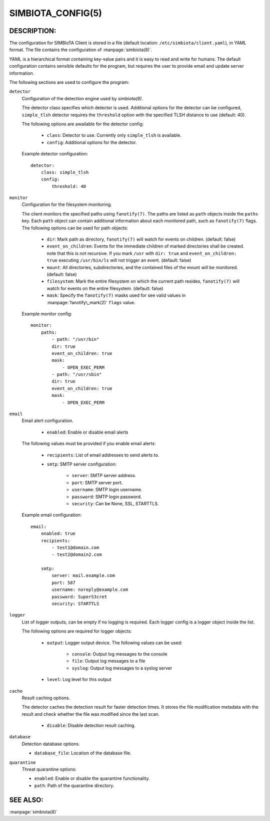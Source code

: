 SIMBIOTA_CONFIG(5)
==================

DESCRIPTION:
------------

The configuration for SIMBIoTA Client is stored in a file (default location: ``/etc/simbiota/client.yaml``), in YAML format.
The file contains the configuration of :manpage:`simbiota(8)`.

YAML is a hierarchical format containing key-value pairs and it is easy to read and write for humans. The default configuration
contains sensible defaults for the program, but requires the user to provide email and update server information.

The following sections are used to configure the program:

``detector``
    Configuration of the detection engine used by `simbiota(8)`.

    The detector class specifies which detector is used. Additional options for the detector can be configured, ``simple_tlsh`` detector requires the ``threshold`` option with the specified TLSH
    distance to use (default: 40).

    The following options are awailable for the detector config:

        - ``class``: Detector to use. Currently only ``simple_tlsh`` is available.
        - ``config``: Additional options for the detector.

    Example detector configuration::

        detector:
            class: simple_tlsh
            config:
                threshold: 40

``monitor``
    Configuration for the filesystem monitoring.

    The client monitors the specified paths using ``fanotify(7)``. The paths are listed as ``path`` objects inside the ``paths`` key. Each ``path`` object can contain additional information about each monitored path, such as ``fanotify(7)`` flags.
    The following options can be used for path objects:

        - ``dir``: Mark path as directory, ``fanotify(7)`` will watch for events on children. (default: false)
        - ``event_on_children``: Events for the immediate children of marked directories shall be created. note that this is not recursive.
          If you mark ``/usr`` with ``dir: true`` and ``event_on_children: true`` executing ``/usr/bin/ls`` will not trigger an event. (default: false)
        - ``mount``: All directories, subdirectories, and the contained files of the mount will be monitored. (default: false)
        - ``filesystem``: Mark the entire filesystem on which the current path resides, ``fanotify(7)`` will watch for events on the entire filesystem. (default: false)
        - ``mask``: Specify the ``fanotify(7)`` masks used for see valid values in :manpage:`fanotify\_mark(2)` ``flags`` value.

    Example monitor config::

        monitor:
            paths:
                - path: "/usr/bin"
                dir: true
                event_on_children: true
                mask:
                    - OPEN_EXEC_PERM
                - path: "/usr/sbin"
                dir: true
                event_on_children: true
                mask:
                    - OPEN_EXEC_PERM

``email``
    Email alert configuration.

        - ``enabled``: Enable or disable email alerts

    The following values must be provided if you enable email alerts:

        - ``recipients``: List of email addresses to send alerts to.
        - ``smtp``: SMTP server configuration:
            
            - ``server``: SMTP server address.
            - ``port``: SMTP server port.
            - ``username``: SMTP login username.
            - ``password``: SMTP login password.
            - ``security``: Can be None, SSL, STARTTLS.
    
    Example email configuration::

        email:
            enabled: true
            recipients:
                - test1@domain.com
                - test2@domain2.com

            smtp:
                server: mail.example.com
                port: 587
                username: noreply@example.com
                password: SuperS3cret
                security: STARTTLS

``logger``
    List of logger outputs, can be empty if no logging is required. Each logger config is a logger object inside the list.

    The following options are required for logger objects:

        - ``output``: Logger output device. The following values can be used:
        
            - ``console``: Output log messages to the console
            - ``file``: Output log messages to a file
            - ``syslog``: Output log messages to a syslog server
        
        - ``level``: Log level for this output


``cache``
    Result caching options.

    The detector caches the detection result for faster detection times. It stores the file modification metadata with the result and check whether the file was modified since the last scan.

        - ``disable``: Disable detection result caching.


``database``
    Detection database options.

    - ``database_file``: Location of the database file.


``quarantine``
    Threat quarantine options:

    - ``enabled``: Enable or disable the quarantine functionality.
    - ``path``: Path of the quarantine directory.

    
SEE ALSO:
---------

:manpage:`simbiota(8)`